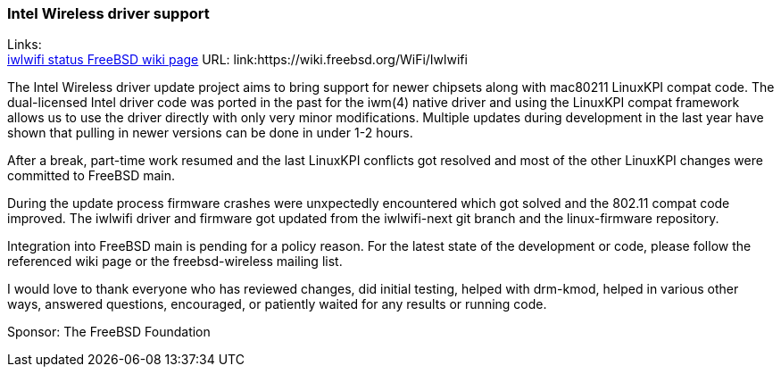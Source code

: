 === Intel Wireless driver support

Links: +
link:https://wiki.freebsd.org/WiFi/Iwlwifi[iwlwifi status FreeBSD wiki page] URL: link:https://wiki.freebsd.org/WiFi/Iwlwifi +

The Intel Wireless driver update project aims to bring support for newer chipsets along with mac80211 LinuxKPI compat code.
The dual-licensed Intel driver code was ported in the past for the iwm(4) native driver and using the LinuxKPI compat framework allows us to use the driver directly with only very minor modifications.
Multiple updates during development in the last year have shown that pulling in newer versions can be done in under 1-2 hours.

After a break, part-time work resumed and the last LinuxKPI conflicts got resolved and most of the other LinuxKPI changes were committed to FreeBSD main.

During the update process firmware crashes were unxpectedly encountered which got solved and the 802.11 compat code improved.
The iwlwifi driver and firmware got updated from the iwlwifi-next git branch and the linux-firmware repository.

Integration into FreeBSD main is pending for a policy reason.
For the latest state of the development or code, please follow the referenced wiki page or the freebsd-wireless mailing list.

I would love to thank everyone who has reviewed changes, did initial testing, helped with drm-kmod, helped in various other ways, answered questions, encouraged, or patiently waited for any results or running code.

Sponsor: The FreeBSD Foundation
